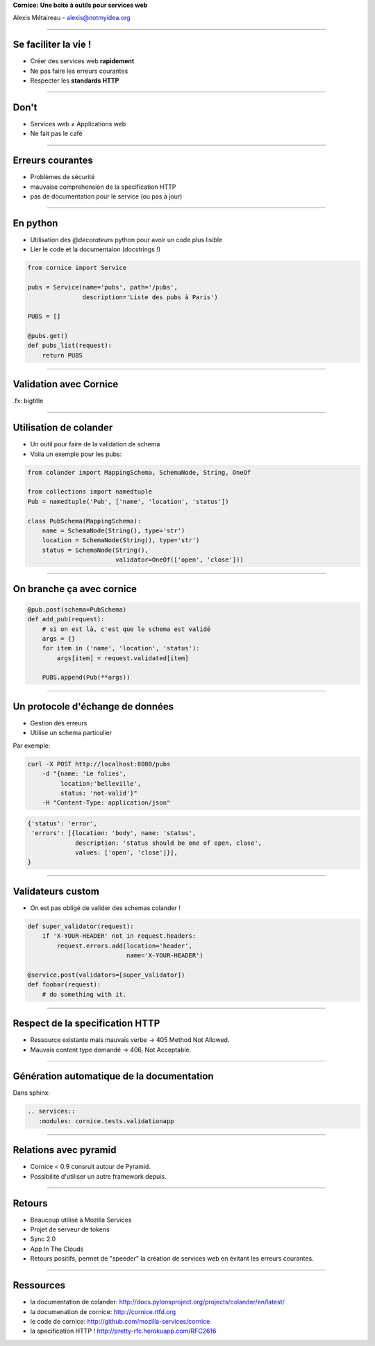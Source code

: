 .. class:: center

    **Cornice:**
    **Une boite à outils pour services web**

    Alexis Métaireau - alexis@notmyidea.org

----

Se faciliter la vie !
=====================

- Créer des services web **rapidement**
- Ne pas faire les erreurs courantes
- Respecter les **standards HTTP**

----

Don't
=====

- Services web ≠ Applications web
- Ne fait pas le café

----

Erreurs courantes
=================

- Problèmes de sécurité
- mauvaise comprehension de la specification HTTP
- pas de documentation pour le service (ou pas à jour)

----

En python
=========

- Utilisation des `@decorateurs` python pour avoir un code plus lisible
- Lier le code et la documentaion (docstrings !)

.. code-block:: python
    
    from cornice import Service

    pubs = Service(name='pubs', path='/pubs',
                   description='Liste des pubs à Paris')

    PUBS = []

    @pubs.get()
    def pubs_list(request):
        return PUBS

----

Validation avec Cornice
=======================

.fx: bigtitle

----

Utilisation de colander
=======================

- Un outil pour faire de la validation de schema
- Voila un exemple pour les pubs:

.. code-block:: python
    
    from colander import MappingSchema, SchemaNode, String, OneOf

    from collections import namedtuple
    Pub = namedtuple('Pub', ['name', 'location', 'status'])

    class PubSchema(MappingSchema):
        name = SchemaNode(String(), type='str')
        location = SchemaNode(String(), type='str')
        status = SchemaNode(String(),
                            validator=OneOf(['open', 'close']))

----

On branche ça avec cornice
==========================

.. code-block:: python

    @pub.post(schema=PubSchema)
    def add_pub(request):
        # si on est là, c'est que le schema est validé
        args = {}
        for item in ('name', 'location', 'status'):
            args[item] = request.validated[item]

        PUBS.append(Pub(**args))

----

Un protocole d'échange de données
=================================

- Gestion des erreurs
- Utilise un schema particulier

Par exemple:

.. code-block:: bash

    curl -X POST http://localhost:8080/pubs 
        -d "{name: 'Le folies',
             location:'belleville',
             status: 'not-valid'}"
        -H "Content-Type: application/json"

.. code-block:: javascript

    {'status': 'error', 
     'errors': [{location: 'body', name: 'status',
                 description: 'status should be one of open, close',
                 values: ['open', 'close']}],
    }

----

Validateurs custom
==================

- On est pas obligé de valider des schemas colander !

.. code-block:: python

    def super_validator(request):
        if 'X-YOUR-HEADER' not in request.headers:
            request.errors.add(location='header',
                               name='X-YOUR-HEADER')
    
    @service.post(validators=[super_validator])
    def foobar(request):
        # do something with it.

----

Respect de la specification HTTP
================================

- Ressource existante mais mauvais verbe → 405 Method Not Allowed.
- Mauvais content type demandé → 406, Not Acceptable.

----

Génération automatique de la documentation
==========================================

Dans sphinx:

.. code-block:: rst

    .. services::
       :modules: cornice.tests.validationapp

----


Relations avec pyramid
======================

- Cornice < 0.9 consruit autour de Pyramid.
- Possibilité d'utiliser un autre framework depuis.

----

Retours
=======

- Beaucoup utilisé à Mozilla Services
- Projet de serveur de tokens
- Sync 2.0
- App In The Clouds

- Retours positifs, permet de "speeder" la création de services web en évitant
  les erreurs courantes.

----

Ressources
==========

- la documentation de colander: http://docs.pylonsproject.org/projects/colander/en/latest/
- la documenation de cornice: http://cornice.rtfd.org
- le code de cornice: http://github.com/mozilla-services/cornice
- la specification HTTP ! http://pretty-rfc.herokuapp.com/RFC2616
